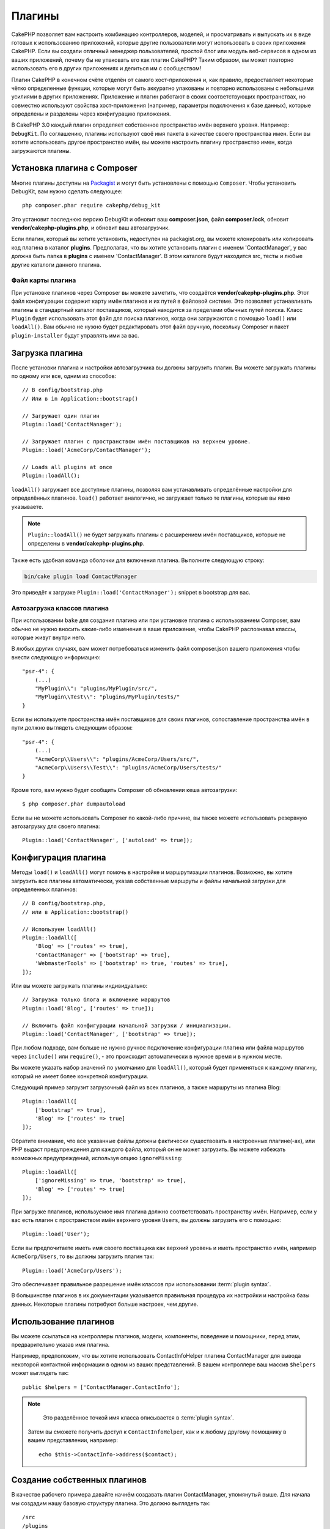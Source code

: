 Плагины
#######

CakePHP позволяет вам настроить комбинацию контроллеров, моделей,
и просматривать и выпускать их в виде готовых к использованию приложений,
которые другие пользователи могут использовать в своих приложения CakePHP.
Если вы создали отличный менеджер пользователей, простой блог или модуль
веб-сервисов в одном из ваших приложений, почему бы не упаковать его как
плагин CakePHP? Таким образом, вы может повторно использовать его в других
приложениях и делиться им с сообществом!

Плагин CakePHP в конечном счёте отделён от самого хост-приложения
и, как правило, предоставляет некоторые чётко определенные функции, которые могут быть
аккуратно упакованы и повторно использованы с небольшими усилиями в других приложениях.
Приложение и плагин работают в своих соответствующих пространствах, но совместно используют
свойства хост-приложения (например, параметры подключения к базе данных), которые определены
и разделены через конфигурацию приложения.

В CakePHP 3.0 каждый плагин определяет собственное пространство имён верхнего уровня.
Например: ``DebugKit``. По соглашению, плагины используют своё имя пакета в качестве
своего пространства имен. Если вы хотите использовать другое пространство имён, вы
можете настроить плагину пространство имен, когда загружаются плагины.

Установка плагина с Composer
============================

Многие плагины доступны на `Packagist <http://packagist.org>`_
и могут быть установлены с помощью ``Composer``. Чтобы установить DebugKit, вам
нужно сделать следующее::

    php composer.phar require cakephp/debug_kit

Это установит последнюю версию DebugKit и обновит ваш **composer.json**,
файл **composer.lock**, обновит **vendor/cakephp-plugins.php**, и обновит
ваш автозагрузчик.

Если плагин, который вы хотите установить, недоступен на packagist.org, вы можете
клонировать или копировать код плагина в каталог **plugins**.
Предполагая, что вы хотите установить плагин с именем 'ContactManager', у вас должна
быть папка в **plugins** с именем 'ContactManager'.
В этом каталоге будут находится src, тесты и любые другие каталоги данного плагина.

.. index:: vendor/cakephp-plugins.php

Файл карты плагина
------------------

При установке плагинов через Composer вы можете заметить, что создаётся
**vendor/cakephp-plugins.php**. Этот файл конфигурации содержит карту имён
плагинов и их путей в файловой системе. Это позволяет устанавливать плагины
в стандартный каталог поставщиков, который находится за пределами обычных
путей поиска. Класс ``Plugin`` будет использовать этот файл для поиска
плагинов, когда они загружаются с помощью ``load()`` или ``loadAll()``.
Вам обычно не нужно будет редактировать этот файл вручную, поскольку
Composer и пакет ``plugin-installer`` будут управлять ими за вас.

Загрузка плагина
================

После установки плагина и настройки автозагрузчика вы должны загрузить
плагин. Вы можете загружать плагины по одному или все, одним из способов::

    // В config/bootstrap.php
    // Или в in Application::bootstrap()

    // Загружает один плагин
    Plugin::load('ContactManager');

    // Загружает плагин с пространством имён поставщиков на верхнем уровне.
    Plugin::load('AcmeCorp/ContactManager');

    // Loads all plugins at once
    Plugin::loadAll();

``loadAll()``  загружает все доступные плагины, позволяя вам устанавливать
определённые настройки для определённых плагинов. ``load()``  работает
аналогично, но загружает только те плагины, которые вы явно указываете.

.. note::

    ``Plugin::loadAll()`` не будет загружать плагины с расширением имён
    поставщиков, которые не определены в **vendor/cakephp-plugins.php**.

Также есть удобная команда оболочки для включения плагина. Выполните следующую строку:

.. code-block:: bash

    bin/cake plugin load ContactManager

Это приведёт к загрузке ``Plugin::load('ContactManager');`` snippet в bootstrap для вас.

.. _autoloading-plugin-classes:

Автозагрузка классов плагина
----------------------------

При использовании ``bake`` для создания плагина или при установке плагина с использованием
Composer, вам обычно не нужно вносить какие-либо изменения в ваше приложение, чтобы CakePHP
распознавал классы, которые живут внутри него.

В любых других случаях, вам может потребоваться изменить файл composer.json вашего приложения
чтобы внести следующую информацию::

    "psr-4": {
        (...)
        "MyPlugin\\": "plugins/MyPlugin/src/",
        "MyPlugin\\Test\\": "plugins/MyPlugin/tests/"
    }

Если вы используете пространства имён поставщиков для своих плагинов, сопоставление
пространства имён в пути должно выглядеть следующим образом::

    "psr-4": {
        (...)
        "AcmeCorp\\Users\\": "plugins/AcmeCorp/Users/src/",
        "AcmeCorp\\Users\\Test\\": "plugins/AcmeCorp/Users/tests/"
    }

Кроме того, вам нужно будет сообщить Composer об обновлении кеша автозагрузки::

    $ php composer.phar dumpautoload

Если вы не можете использовать Composer по какой-либо причине, вы также
можете использовать резервную автозагрузку для своего плагина::

    Plugin::load('ContactManager', ['autoload' => true]);

.. _plugin-configuration:

Конфигурация плагина
====================

Методы ``load()`` и ``loadAll()`` могут помочь в настройке и маршрутизации плагинов.
Возможно, вы хотите загрузить все плагины автоматически, указав собственные
маршруты и файлы начальной загрузки для определенных плагинов::

    // В config/bootstrap.php,
    // или в Application::bootstrap()

    // Используем loadAll()
    Plugin::loadAll([
        'Blog' => ['routes' => true],
        'ContactManager' => ['bootstrap' => true],
        'WebmasterTools' => ['bootstrap' => true, 'routes' => true],
    ]);

Или вы можете загружать плагины индивидуально::

    // Загрузка только блога и включение маршрутов
    Plugin::load('Blog', ['routes' => true]);

    // Включить файл конфигурации начальной загрузки / инициализации.
    Plugin::load('ContactManager', ['bootstrap' => true]);

При любом подходе, вам больше не нужно ручное подключение конфигурации
плагина или файла маршрутов через ``include()`` или ``require()``,
- это происходит автоматически в нужное время и в нужном месте.

Вы можете указать набор значений по умолчанию для ``loadAll()``, который
будет применяться к каждому плагину, который не имеет более конкретной
конфигурации.

Следующий пример загрузит загрузочный файл из всех плагинов, а также
маршруты из плагина Blog::

    Plugin::loadAll([
        ['bootstrap' => true],
        'Blog' => ['routes' => true]
    ]);

Обратите внимание, что все указанные файлы должны фактически существовать в
настроенных плагине(-ах), или PHP выдаст предупреждения для каждого файла,
который он не может загрузить. Вы можете избежать возможных предупреждений,
используя опцию ``ignoreMissing``::

    Plugin::loadAll([
        ['ignoreMissing' => true, 'bootstrap' => true],
        'Blog' => ['routes' => true]
    ]);

При загрузке плагинов, используемое имя плагина должно соответствовать
пространству имён. Например, если у вас есть плагин с пространством имён
верхнего уровня ``Users``, вы должны загрузить его с помощью::

    Plugin::load('User');

Если вы предпочитаете иметь имя своего поставщика как верхний уровень и иметь
пространство имён, например ``AcmeCorp/Users``, то вы должны загрузить
плагин так::

    Plugin::load('AcmeCorp/Users');

Это обеспечивает правильное разрешение имён классов при использовании
:term:`plugin syntax`.

В большинстве плагинов в их документации указывается правильная процедура их настройки и
настройка базы данных. Некоторые плагины потребуют больше настроек, чем другие.

Использование плагинов
======================

Вы можете ссылаться на контроллеры плагинов, модели, компоненты, поведение и помощники,
перед этим, предварительно указав имя плагина.

Например, предположим, что вы хотите использовать ContactInfoHelper плагина ContactManager
для вывода некоторой контактной информации в одном из ваших представлений. В вашем
контроллере ваш массив ``$helpers`` может выглядеть так::

    public $helpers = ['ContactManager.ContactInfo'];

.. note::

    Это разделённое точкой имя класса описывается в :term:`plugin syntax`.

 Затем вы сможете получить доступ к ``ContactInfoHelper``, как и к любому другому помощнику
 в вашем представлении, например::

    echo $this->ContactInfo->address($contact);

.. _plugin-create-your-own:

Создание собственных плагинов
=============================

В качестве рабочего примера давайте начнём создавать плагин ContactManager, упомянутый выше.
Для начала мы создадим нашу базовую структуру плагина. Это должно выглядеть так::

    /src
    /plugins
        /ContactManager
            /config
            /src
                /Controller
                    /Component
                /Model
                    /Table
                    /Entity
                    /Behavior
                /View
                    /Helper
                /Template
                    /Layout
            /tests
                /TestCase
                /Fixture
            /webroot

Обратите внимание на имя папки плагина, '**ContactManager**'. Важно, чтобы эта папка
имела то же имя, что и плагин.

Внутри папки плагина вы заметите, что он очень похож на приложение CakePHP,
и это в основном то, что есть. Вам не нужно включать какие-либо папки,
которые вы не используете. Некоторые плагины могут определять только компонент
и поведение, и в этом случае они могут полностью опустить каталог 'Template'.

Плагин также может содержать любые другие каталоги, которые могут использовать
ваше приложение, такие как Config, Console, webroot и т. Д.

Создание плагина с использованием Bake
--------------------------------------

Процесс создания плагинов может быть значительно упрощён с использованием оболочки bake.

Чтобы испечь(создать) плагин, используйте следующую команду:

.. code-block:: bash

    bin/cake bake plugin ContactManager

Теперь вы можете дальше создавать ваше приложение, используя те же соглашения, которые применяются
к остальной части вашего приложения. Например - контроллеры для выпечки:

.. code-block:: bash

    bin/cake bake controller --plugin ContactManager Contacts

Пожалуйста, обратитесь к главе :doc:`/bake/usage`, если у вас возникли проблемы
с использованием командной строки. Обязательно заново создайте автозагрузчик
после создания плагина:

.. code-block:: bash

    $ php composer.phar dumpautoload

.. _plugin-routes:

Маршрутизация плагина
=====================

Плагины могут предоставлять файлы маршрутов, содержащие их маршруты
Каждый плагин может содержать файл **config/routes.php**. Этот файл маршрутов
может быть загружен при добавлении плагина или загружен в файл маршрутов приложения.
Чтобы создать маршруты плагинов ContactManager, введите следующее в
**plugins/ContactManager/config/routes.php**::

    <?php
    use Cake\Routing\Route\DashedRoute;
    use Cake\Routing\Router;

    Router::plugin(
        'ContactManager',
        ['path' => '/contact-manager'],
        function ($routes) {
            $routes->get('/contacts', ['controller' => 'Contacts']);
            $routes->get('/contacts/:id', ['controller' => 'Contacts', 'action' => 'view']);
            $routes->put('/contacts/:id', ['controller' => 'Contacts', 'action' => 'update']);
        }
    );

Вышеуказанное свяжет стандартные маршруты для вашего плагина. Вы можете настроить
этот файл с более конкретными маршрутами позже.

Прежде чем вы сможете получить доступ к своим контроллерам, вам необходимо убедиться,
что плагин загружен и загружены маршруты плагина. В вашем **config/bootstrap.php**
добавьте следующее::

    Plugin::load('ContactManager', ['routes' => true]);

Вы также можете загружать маршруты плагинов в список маршрутов вашего приложения.
Это даёт вам больший контроль над тем, как загружаются маршруты плагинов, и позволяет
вам переносить маршруты плагинов в дополнительные области или префиксы::

    Router::scope('/', function ($routes) {
        // Подключаем другие маршруты.
        $routes->scope('/backend', function ($routes) {
            $routes->loadPlugin('ContactManager');
        });
    });

Вышеизложенное приведёт к URL-адресам, таким как ``/backend/contact_manager/contacts``.

.. versionadded:: 3.5.0
    ``RouteBuilder::loadPlugin()`` был добавлен в 3.5.0

Контроллеры плагина
===================

Контроллеры для нашего плагина ContactManager будут храниться в
**plugins/ContactManager/src/Controller/**.
Поскольку главное, что мы будем делать, это управление контактами,
нам понадобится ContactController для этого плагина.

Итак, мы размещаем наш новый ContactController в
**plugins/ContactManager/src/Controller** и это выглядит так::

    // plugins/ContactManager/src/Controller/ContactsController.php
    namespace ContactManager\Controller;

    use ContactManager\Controller\AppController;

    class ContactsController extends AppController
    {

        public function index()
        {
            //...
        }
    }

Также создайте ``AppController``, если у вас его еще нет::

    // plugins/ContactManager/src/Controller/AppController.php
    namespace ContactManager\Controller;

    use App\Controller\AppController as BaseController;

    class AppController extends BaseController
    {
    }

Плагины ``AppController`` (а) могут содержать логику контроллера, общую для всех
контроллеров в плагине, но не обязательно, если вы не хотите её использовать.

Если вы хотите получить доступ к тому, что у нас уже есть, посетите
``/contact-manager/contacts``. Вы должны получить ошибку "Отсутствующая модель",
потому что у нас ещё нет модели контактов.

Если ваше приложение включает в себя маршрутизацию по умолчанию CakePHP, вы сможете
получить доступ к своим контроллерам плагинов, используя URL-адреса, такие как::

    // Получаем доступ к указательному маршруту контроллера плагина.
    /contact-manager/contacts

    // Любые действия над контроллером плагина.
    /contact-manager/contacts/view/1

Если ваше приложение определяет префикс маршрутизации, то по умолчанию маршрутизация
CakePHP будет также включать маршруты, которые используют следующий шаблон::

    /:prefix/:plugin/:controller
    /:prefix/:plugin/:controller/:action

См. Раздел о :ref:`plugin-configuration` для получения информации о том, как загружать
файлы маршрутов с плагинами.

Для плагинов, которые вы не создавали с помощью bake, вам также нужно будет отредактировать
файл **composer.json**, чтобы добавить ваш плагин к классам автозагрузки, это можно сделать
в соответствии с документацией :ref:`autoloading-plugin-classes`.

.. _plugin-models:

Модели плагина
==============

Модели для плагина хранятся в **plugins/ContactManager/src/Model**.
Мы уже определили ContactController для этого плагина, поэтому давайте
создадим таблицу и объект для этого контроллера::

    // plugins/ContactManager/src/Model/Entity/Contact.php:
    namespace ContactManager\Model\Entity;

    use Cake\ORM\Entity;

    class Contact extends Entity
    {
    }

    // plugins/ContactManager/src/Model/Table/ContactsTable.php:
    namespace ContactManager\Model\Table;

    use Cake\ORM\Table;

    class ContactsTable extends Table
    {
    }

Если вам нужно ссылаться на модель внутри вашего плагина при создании ассоциаций
или определении классов сущностей, вам нужно указать имя плагина с именем класса,
разделённым точкой. Например::

    // plugins/ContactManager/src/Model/Table/ContactsTable.php:
    namespace ContactManager\Model\Table;

    use Cake\ORM\Table;

    class ContactsTable extends Table
    {
        public function initialize(array $config)
        {
            $this->hasMany('ContactManager.AltName');
        }
    }

Если вы предпочитаете, чтобы в ключах массива для ассоциации не был установлен
префикс плагина, используйте альтернативный синтаксис::

    // plugins/ContactManager/src/Model/Table/ContactsTable.php:
    namespace ContactManager\Model\Table;

    use Cake\ORM\Table;

    class ContactsTable extends Table
    {
        public function initialize(array $config)
        {
            $this->hasMany('AltName', [
                'className' => 'ContactManager.AltName',
            ]);
        }
    }

Вы можете использовать ``TableRegistry`` для загрузки таблиц ваших плагиновых,
используя знакомый :term:`plugin syntax`::

    use Cake\ORM\TableRegistry;

    // Prior to 3.6 use TableRegistry::get('ContactManager.Contacts')
    $contacts = TableRegistry::getTableLocator()->get('ContactManager.Contacts');

Кроме того, из контекста контроллера вы можете использовать::

    $this->loadModel('ContactsMangager.Contacts');

Представления плагина
=====================

Представления ведут себя точно так же, как в обычных приложениях. Просто поместите
их в нужную папку внутри папки ``plugins/[PluginName]/src/Template/``. Для нашего
плагина ContactManager нам понадобится представление для нашего действия
``ContactsController::index()``, поэтому давайте это сделаем::

    // plugins/ContactManager/src/Template/Contacts/index.ctp:
    <h1>Контакты</h1>
    <p>Ниже приведён отсортированный список ваших контактов</p>
    <!-- Здесь будет отсортированный список контактов....-->

Плагины могут предоставлять свои собственные макеты. Чтобы добавить плагины, разместите
файлы шаблонов внутри ``plugins/[PluginName]/src/Template/Layout``. Чтобы использовать
плагин в вашем контроллере, вы можете сделать следующее::

    public $layout = 'ContactManager.admin';

Если префикс плагина опущен, файл layout/view (макета/представления) будет нормально расположен.

.. note::

    Для получения информации о том, как использовать элементы из плагина, посмотрите
    :ref:`view-elements`

Переопределение шаблонов плагинов изнутри вашего приложения
-----------------------------------------------------------

Вы можете переопределить любые виды плагинов внутри вашего приложения, используя
специальные пути. Если у вас есть плагин с именем 'ContactManager', вы можете
переопределить файлы шаблонов плагина с помощью конкретной логики представления,
создав файлы, использующие следующий шаблон
**src/Template/Plugin/[Plugin]/[Controller]/[view].ctp**. Для контроллера контактов
вы можете сделать следующий файл::

    src/Template/Plugin/ContactManager/Contacts/index.ctp

Создание этого файла позволит вам переопределить
**plugins/ContactManager/src/Template/Contacts/index.ctp**.

Если ваш плагин находится в зависимости от composer (т.е. 'TheVendor/ThePlugin'),
путь к представлению 'index' пользовательского контроллера будет следующим::

    src/Template/Plugin/TheVendor/ThePlugin/Custom/index.ctp

Создание этого файла позволит вам переопределить
**vendor/thevendor/theplugin/src/Template/Custom/index.ctp**.

Если плагин реализует префикс маршрутизации, вы должны включить префикс маршрутизации в
свои переопределения шаблона приложения.
Например, если плагин 'ContactManager' реализовал префикс 'admin', путь должен быть::

    src/Template/Plugin/ContactManager/Admin/ContactManager/index.ctp

.. _plugin-assets:

Ресурсы плагина
===============

Веб-ресурсы плагина (но не файлы PHP) могут быть отправлены через директорию ``webroot``
плагина, как и основные ресурсы приложения::

    /plugins/ContactManager/webroot/
                                   css/
                                   js/
                                   img/
                                   flash/
                                   pdf/

Вы можете поместить любой тип файла в любой каталог, как и обычно в webroot.

.. warning::

	Обработка статических активов (таких как изображения, файлы JavaScript и CSS)
	через Диспетчер очень неэффективна. См. :ref:`symlink-assets` для получения
	дополнительной информации.

Связывание с активами в плагине
-------------------------------

Вы можете использовать :term:`plugin syntax` при связывании с активами плагина с
помощью :php:class:`~Cake\\View\\Helper\\HtmlHelper` скриптов, изображений или
css-методов::

    // Создаёт URL-адрес /contact_manager/css/styles.css
    echo $this->Html->css('ContactManager.styles');

    // Создаёт URL-адрес /contact_manager/js/widget.js
    echo $this->Html->script('ContactManager.widget');

    // Создаёт URL-адрес /contact_manager/img/logo.jpg
    echo $this->Html->image('ContactManager.logo');

Активы плагина передаются с использованием фильтра диспетчера ``AssetFilter``
по умолчанию. Это рекомендуется только для разработки. В производстве вы должны
использовать :ref:`symlink plugin assets <symlink-assets>` для повышения
производительности.

Если вы не используете помощников(helpers), вы можете добавить /plugin_name/ в
начало URL-адреса для актива в этом плагине для его обслуживания.
Связывание с '/contact_manager/js/some_file.js' будет служить активу
**plugins/ContactManager/webroot/js/some_file.js**.

Компоненты, Помощники и Поведение
=================================

Плагин может содержать компоненты, помощники и поведение, как обычное приложение CakePHP.
Вы даже можете создавать плагины, которые состоят только из Компонентов, Помощников или Поведений,
которые могут быть отличным способом для создания повторно используемых компонентов, которые
можно использовать в любом другом проекте.

Построение этих компонентов точно такое же, как создание его в рамках обычного приложения, т.е
производится без специального соглашения об именах.

Обращаясь к вашему компоненту изнутри или снаружи вашего плагина, требуется только указать имя
плагина перед именем компонента. Например::

    // Компонент, определённый в плагине 'ContactManager'
    namespace ContactManager\Controller\Component;

    use Cake\Controller\Component;

    class ExampleComponent extends Component
    {
    }

    // Внутри ваших контроллеров
    public function initialize()
    {
        parent::initialize();
        $this->loadComponent('ContactManager.Example');
    }

Тот же метод применяется к Помощникам и Поведению.

Расширьте свой плагин
=====================

Этот пример создал хорошее начало для плагина, но возможностей  намного больше.
Как правило, все, что вы можете сделать с вашим приложением, вы можете делать
и внутри плагина.

Идите дальше - включите некоторые сторонние библиотеки в 'vendor', добавьте новые
оболочки в консоль cake и не забудьте создать тестовые примеры, чтобы ваши
пользователи плагина могли автоматически протестировать функциональность вашего
плагина!

В нашем примере ContactManager мы могли бы добавить действия создания/удаления
/редактирования в ContactController, реализовать проверку в модели Contact и
реализовать функции, которые можно было бы ожидать при управлении своими контактами.
Вам решать, что реализовать в своих плагинах. Просто не забывайте делиться своим
кодом с сообществом, чтобы каждый мог воспользоваться вашими удивительными,
многоразовыми компонентами!

Опубликуйте свой плагин
=======================

Убедитесь, что вы добавили плагин в
`plugins.cakephp.org <https://plugins.cakephp.org>` _.
Таким образом, другие люди могут использовать его как зависимость в composer.
Вы также можете предложить свой плагин в список
`awesome-cakephp <https://github.com/FriendsOfCake/awesome-cakephp>` _.

Выберите семантически значимое имя для пакета. В идеале это должен быть префикс
зависимости 'cakephp' в качестве основы. Имя поставщика обычно
будет вашим именем пользователя GitHub. **Не используйте** пространство имён
CakePHP (cakephp), поскольку это зарезервировано для CakePHP, принадлежащих
плагинам. Соглашение заключается в использовании строчных букв и тире в качестве
разделителя.

Поэтому, если вы создали плагин 'Logging' с вашей учетной записью GitHub 'FooBar',
хорошим именем будет `foo-bar/cakephp-logging`. И CakePHP, принадлежащий плагину
'Localized', можно найти под `cakephp/localized` соответственно.

Управление плагинами с помощью Микшера
======================================
Другой способ обнаружения и управления плагинами в вашем приложении CakePHP -
`Mixer <https://github.com/CakeDC/mixer>`_. Это плагин CakePHP, который помогает вам
устанавливать плагины из Packagist. Это также поможет вам управлять существующими плагинами.

.. note::

    IMPORTANT: Не используйте это в продакшене.

.. meta::
    :title lang=en: Plugins
    :keywords lang=en: plugin folder,plugins,controllers,models,views,package,application,database connection,little space
